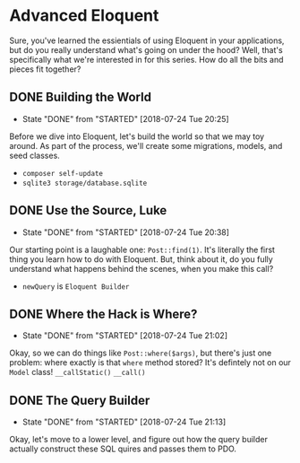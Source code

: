 * Advanced Eloquent
  Sure, you've learned the essientials of using Eloquent in your applications, but do you really understand what's going on under the hood? Well, that's specifically what we're interested in for this series. How do all the bits and pieces fit together?

** DONE Building the World
   CLOSED: [2018-07-24 Tue 20:25]
   - State "DONE"       from "STARTED"    [2018-07-24 Tue 20:25]
   Before we dive into Eloquent, let's build the world so that we may toy around. As part of the process, we'll create some migrations, models, and seed classes.
   - =composer self-update=
   - =sqlite3 storage/database.sqlite=

** DONE Use the Source, Luke
   CLOSED: [2018-07-24 Tue 20:38]
   - State "DONE"       from "STARTED"    [2018-07-24 Tue 20:38]
   Our starting point is a laughable one: =Post::find(1)=. It's literally the first thing you learn how to do with Eloquent. But, think about it, do you fully understand what happens behind the scenes, when you make this call?
   - =newQuery= is =Eloquent Builder=

** DONE Where the Hack is Where?
   CLOSED: [2018-07-24 Tue 21:02]
   - State "DONE"       from "STARTED"    [2018-07-24 Tue 21:02]
   Okay, so we can do things like =Post::where($args)=, but there's just one problem: where exactly is that =where= method stored? It's defintely not on our =Model= class!
   =__callStatic()=
   =__call()=

** DONE The Query Builder
   CLOSED: [2018-07-24 Tue 21:13]
   - State "DONE"       from "STARTED"    [2018-07-24 Tue 21:13]
   Okay, let's move to a lower level, and figure out how the query builder actually construct these SQL quires and passes them to PDO.
